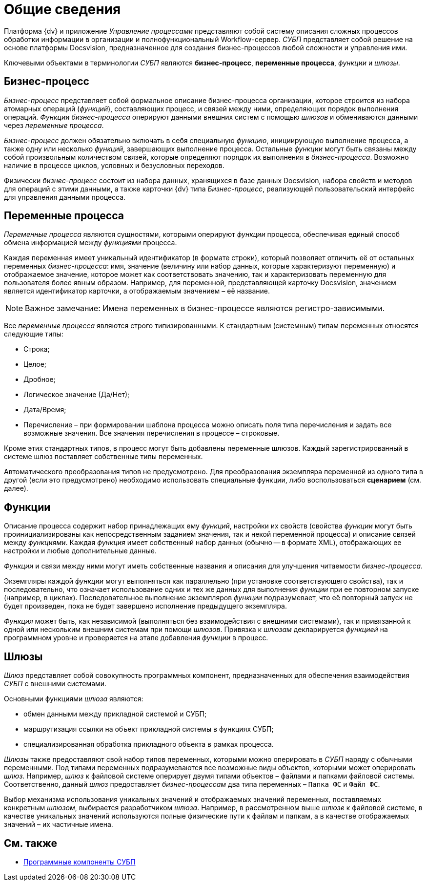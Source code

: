 = Общие сведения

Платформа {dv} и приложение _Управление процессами_ представляют собой систему описания сложных процессов обработки информации в организации и полнофункциональный Workflow-сервер. _СУБП_ представляет собой решение на основе платформы Docsvision, предназначенное для создания бизнес-процессов любой сложности и управления ими.

Ключевыми объектами в терминологии _СУБП_ являются *бизнес-процесс*, *переменные процесса*, _функции_ и _шлюзы_.

== Бизнес-процесс

_Бизнес-процесс_ представляет собой формальное описание бизнес-процесса организации, которое строится из набора атомарных операций (_функций_), составляющих процесс, и связей между ними, определяющих порядок выполнения операций. _Функции_ _бизнес-процесса_ оперируют данными внешних систем с помощью _шлюзов_ и обмениваются данными через _переменные процесса_.

_Бизнес-процесс_ должен обязательно включать в себя специальную _функцию_, инициирующую выполнение процесса, а также одну или несколько _функций_, завершающих выполнение процесса. Остальные _функции_ могут быть связаны между собой произвольным количеством связей, которые определяют порядок их выполнения в _бизнес-процесса_. Возможно наличие в процессе циклов, условных и безусловных переходов.

Физически _бизнес-процесс_ состоит из набора данных, хранящихся в базе данных Docsvision, набора свойств и методов для операций с этими данными, а также карточки {dv} типа _Бизнес-процесс_, реализующей пользовательский интерфейс для управления данными процесса.

== Переменные процесса

_Переменные процесса_ являются сущностями, которыми оперируют _функции_ процесса, обеспечивая единый способ обмена информацией между _функциями_ процесса.

Каждая переменная имеет уникальный идентификатор (в формате строки), который позволяет отличить её от остальных переменных _бизнес-процесса_: имя, значение (величину или набор данных, которые характеризуют переменную) и отображаемое значение, которое может как соответствовать значению, так и характеризовать переменную для пользователя более явным образом. Например, для переменной, представляющей карточку Docsvision, значением является идентификатор карточки, а отображаемым значением – её название.

[NOTE]
====
[.note__title]#Важное замечание:# Имена переменных в бизнес-процессе являются регистро-зависимыми.
====

Все _переменные процесса_ являются строго типизированными. К стандартным (системным) типам переменных относятся следующие типы:

* Строка;
* Целое;
* Дробное;
* Логическое значение (Да/Нет);
* Дата/Время;
* Перечисление – при формировании шаблона процесса можно описать поля типа перечисления и задать все возможные значения. Все значения перечисления в процессе – строковые.

Кроме этих стандартных типов, в процесс могут быть добавлены переменные шлюзов. Каждый зарегистрированный в системе шлюз поставляет собственные типы переменных.

Автоматического преобразования типов не предусмотрено. Для преобразования экземпляра переменной из одного типа в другой (если это предусмотрено) необходимо использовать специальные функции, либо воспользоваться *сценарием* (см. далее).

== Функции

Описание процесса содержит набор принадлежащих ему _функций_, настройки их свойств (свойства _функции_ могут быть проинициализированы как непосредственным заданием значения, так и некой переменной процесса) и описание связей между _функциями_. Каждая _функция_ имеет собственный набор данных (обычно -- в формате XML), отображающих ее настройки и любые дополнительные данные.

_Функции_ и связи между ними могут иметь собственные названия и описания для улучшения читаемости _бизнес-процесса_.

Экземпляры каждой _функции_ могут выполняться как параллельно (при установке соответствующего свойства), так и последовательно, что означает использование одних и тех же данных для выполнения _функции_ при ее повторном запуске (например, в циклах). Последовательное выполнение экземпляров _функции_ подразумевает, что её повторный запуск не будет произведен, пока не будет завершено исполнение предыдущего экземпляра.

_Функция_ может быть, как независимой (выполняться без взаимодействия с внешними системами), так и привязанной к одной или нескольким внешним системам при помощи _шлюзов_. Привязка к _шлюзам_ декларируется _функцией_ на программном уровне и проверяется на этапе добавления _функции_ в процесс.

== Шлюзы

_Шлюз_ представляет собой совокупность программных компонент, предназначенных для обеспечения взаимодействия _СУБП_ с внешними системами.

Основными функциями _шлюза_ являются:

* обмен данными между прикладной системой и СУБП;
* маршрутизация ссылки на объект прикладной системы в функциях СУБП;
* специализированная обработка прикладного объекта в рамках процесса.

_Шлюзы_ также предоставляют свой набор типов переменных, которыми можно оперировать в _СУБП_ наряду с обычными переменными. Под типами переменных подразумеваются все возможные виды объектов, которыми может оперировать _шлюз_. Например, _шлюз_ к файловой системе оперирует двумя типами объектов – файлами и папками файловой системы. Соответственно, данный _шлюз_ предоставляет _бизнес-процессам_ два типа переменных – `Папка ФС` и `Файл     ФС`.

Выбор механизма использования уникальных значений и отображаемых значений переменных, поставляемых конкретным _шлюзом_, выбирается разработчиком _шлюза_. Например, в рассмотренном выше _шлюзе_ к файловой системе, в качестве уникальных значений используются полные физические пути к файлам и папкам, а в качестве отображаемых значений – их частичные имена.

== См. также

* xref:WorkflowDevManualComponents.adoc[Программные компоненты СУБП]
